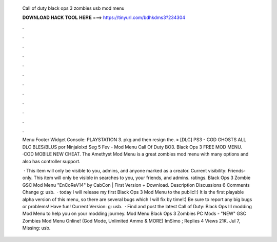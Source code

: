   Call of duty black ops 3 zombies usb mod menu
  
  
  
  𝐃𝐎𝐖𝐍𝐋𝐎𝐀𝐃 𝐇𝐀𝐂𝐊 𝐓𝐎𝐎𝐋 𝐇𝐄𝐑𝐄 ===> https://tinyurl.com/bdhkdms3?234304
  
  
  
  .
  
  
  
  .
  
  
  
  .
  
  
  
  .
  
  
  
  .
  
  
  
  .
  
  
  
  .
  
  
  
  .
  
  
  
  .
  
  
  
  .
  
  
  
  .
  
  
  
  .
  
  Menu Footer Widget Console: PLAYSTATION 3. pkg and then resign the. » [DLC] PS3 - COD GHOSTS ALL DLC BLES/BLUS por Ninjalolxd Seg 5 Fev -  Mod Menu Call Of Duty BO3. Black Ops 3 FREE MOD MENU. ·COD MOBILE NEW CHEAT. The Amethyst Mod Menu is a great zombies mod menu with many options and also has controller support.
  
   · This item will only be visible to you, admins, and anyone marked as a creator. Current visibility: Friends-only. This item will only be visible in searches to you, your friends, and admins. ratings. Black Ops 3 Zombie GSC Mod Menu "EnCoReV14" by CabCon | First Version + Download. Description Discussions 6 Comments Change g: usb.  · today I will release my first Black Ops 3 Mod Menu to the public!:) It is the first playable alpha version of this menu, so there are several bugs which I will fix by time!:) Be sure to report any big bugs or problems! Have fun! Current Version: g: usb.  · Find and post the latest Call of Duty: Black Ops III modding Mod Menu to help you on your modding journey. Mod Menu Black Ops 3 Zombies PC Mods - "NEW" GSC Zombies Mod Menu Online! (God Mode, Unlimited Ammo & MORE) ImSimo ; Replies 4 Views 21K. Jul 7, Missing: usb.

